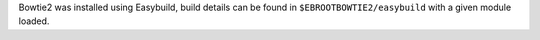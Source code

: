 Bowtie2 was installed using Easybuild, build details can be found in ``$EBROOTBOWTIE2/easybuild`` with a given module loaded.
